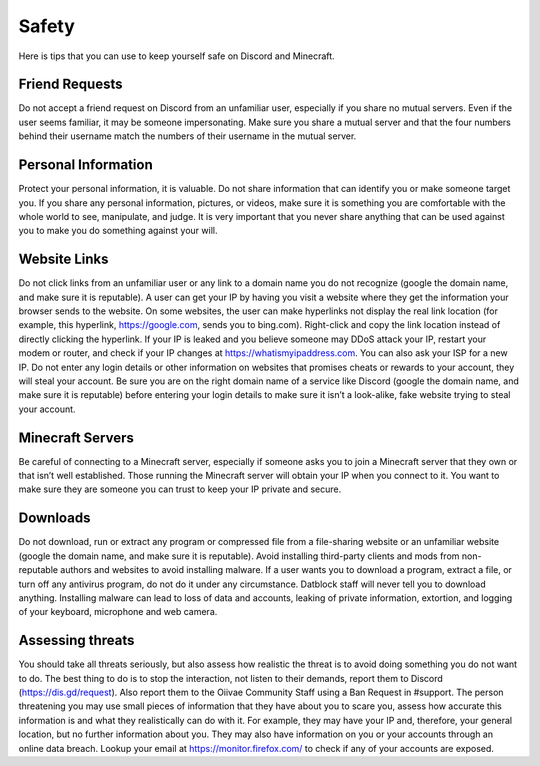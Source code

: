 Safety
=====

Here is tips that you can use to keep yourself safe on Discord and Minecraft.


Friend Requests
-----------
Do not accept a friend request on Discord from an unfamiliar user, especially if you share no mutual servers. Even if the user seems familiar, it may be someone impersonating. Make sure you share a mutual server and that the four numbers behind their username match the numbers of their username in the mutual server.

Personal Information
-----------
Protect your personal information, it is valuable. Do not share information that can identify you or make someone target you. If you share any personal information, pictures, or videos, make sure it is something you are comfortable with the whole world to see, manipulate, and judge. It is very important that you never share anything that can be used against you to make you do something against your will.

Website Links
-----------
Do not click links from an unfamiliar user or any link to a domain name you do not recognize (google the domain name, and make sure it is reputable). A user can get your IP by having you visit a website where they get the information your browser sends to the website. On some websites, the user can make hyperlinks not display the real link location (for example, this hyperlink, https://google.com, sends you to bing.com). Right-click and copy the link location instead of directly clicking the hyperlink. If your IP is leaked and you believe someone may DDoS attack your IP, restart your modem or router, and check if your IP changes at https://whatismyipaddress.com. You can also ask your ISP for a new IP. Do not enter any login details or other information on websites that promises cheats or rewards to your account, they will steal your account. Be sure you are on the right domain name of a service like Discord (google the domain name, and make sure it is reputable) before entering your login details to make sure it isn’t a look-alike, fake website trying to steal your account.

Minecraft Servers
-----------
Be careful of connecting to a Minecraft server, especially if someone asks you to join a Minecraft server that they own or that isn’t well established. Those running the Minecraft server will obtain your IP when you connect to it. You want to make sure they are someone you can trust to keep your IP private and secure.

Downloads
-----------
Do not download, run or extract any program or compressed file from a file-sharing website or an unfamiliar website (google the domain name, and make sure it is reputable). Avoid installing third-party clients and mods from non-reputable authors and websites to avoid installing malware. If a user wants you to download a program, extract a file, or turn off any antivirus program, do not do it under any circumstance. Datblock staff will never tell you to download anything. Installing malware can lead to loss of data and accounts, leaking of private information, extortion, and logging of your keyboard, microphone and web camera.

Assessing threats
-----------
You should take all threats seriously, but also assess how realistic the threat is to avoid doing something you do not want to do. The best thing to do is to stop the interaction, not listen to their demands, report them to Discord (https://dis.gd/request). Also report them to the Oiivae Community Staff using a Ban Request in #support. The person threatening you may use small pieces of information that they have about you to scare you, assess how accurate this information is and what they realistically can do with it. For example, they may have your IP and, therefore, your general location, but no further information about you. They may also have information on you or your accounts through an online data breach. Lookup your email at https://monitor.firefox.com/ to check if any of your accounts are exposed.
